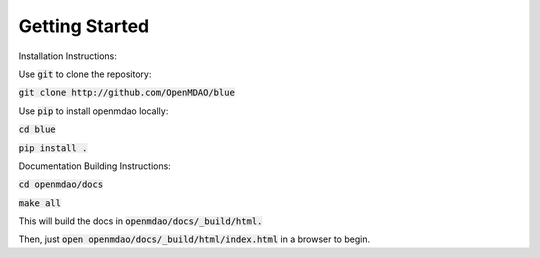 ***************
Getting Started
***************

Installation Instructions:

Use :code:`git` to clone the repository:

:code:`git clone http://github.com/OpenMDAO/blue`

Use :code:`pip` to install openmdao locally:

:code:`cd blue`

:code:`pip install .`

Documentation Building Instructions:

:code:`cd openmdao/docs`

:code:`make all`

This will build the docs in :code:`openmdao/docs/_build/html.`

Then, just :code:`open openmdao/docs/_build/html/index.html` in a browser to begin.
